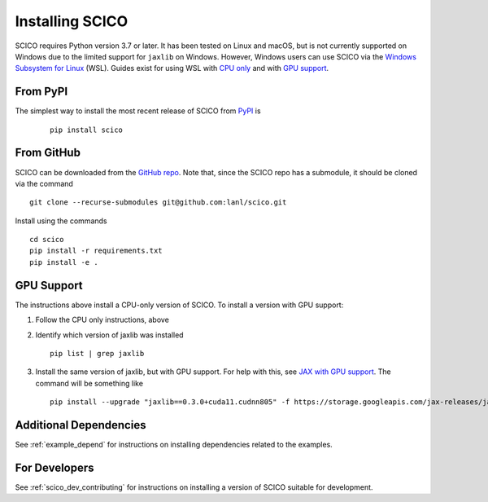 .. _installing:

Installing SCICO
================

SCICO requires Python version 3.7 or later. It has been tested on
Linux and macOS, but is not currently supported on Windows due to the
limited support for ``jaxlib`` on Windows. However, Windows users can
use SCICO via the `Windows Subsystem for Linux
<https://docs.microsoft.com/en-us/windows/wsl/about>`_ (WSL). Guides
exist for using WSL with `CPU only
<https://docs.microsoft.com/en-us/windows/wsl/install-win10>`_ and
with `GPU support
<https://docs.microsoft.com/en-us/windows/win32/direct3d12/gpu-cuda-in-wsl>`_.


From PyPI
---------

The simplest way to install the most recent release of SCICO from
`PyPI <https://pypi.python.org/pypi/scico/>`_ is

   ::

      pip install scico


From GitHub
-----------

SCICO can be downloaded from the `GitHub repo <https://github.com/lanl/scico>`_. Note that, since the SCICO repo has a submodule, it should be cloned via the command

::

   git clone --recurse-submodules git@github.com:lanl/scico.git

Install using the commands

::

   cd scico
   pip install -r requirements.txt
   pip install -e .



GPU Support
-----------

The instructions above install a CPU-only version of SCICO. To install a version with GPU support:

1. Follow the CPU only instructions, above

2. Identify which version of jaxlib was installed

   ::

      pip list | grep jaxlib

3. Install the same version of jaxlib, but with GPU support.
   For help with this, see `JAX with GPU support <https://github.com/google/jax#installation>`_.
   The command will be something like

   ::

      pip install --upgrade "jaxlib==0.3.0+cuda11.cudnn805" -f https://storage.googleapis.com/jax-releases/jax_cuda_releases.html



Additional Dependencies
-----------------------

See :ref:`example_depend` for instructions on installing dependencies
related to the examples.


For Developers
--------------

See :ref:`scico_dev_contributing` for instructions on installing a
version of SCICO suitable for development.
